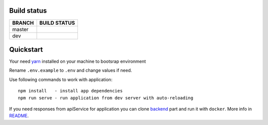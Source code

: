 .. |frontend_master_build| image:: https://circleci.com/gh/ippolab/athena-frontend/tree/master.svg?style=svg
    :target: https://circleci.com/gh/ippolab/athena-frontend/tree/master

.. |frontend_dev_build| image:: https://circleci.com/gh/ippolab/athena-frontend/tree/dev.svg?style=svg
    :target: https://circleci.com/gh/ippoLab/athena-frontend/tree/dev

.. _yarn: https://yarnpkg.com

.. image:: https://img.shields.io/github/license/Naereen/StrapDown.js.svg
   :target: https://github.com/nikelwolf/Athena-frontend/blob/master/LICENSE

Build status
------------


+------------+-------------------------+
|   BRANCH   | BUILD STATUS            |
+============+=========================+
| master     | |frontend_master_build| |
+------------+-------------------------+
| dev        | |frontend_dev_build|    |
+------------+-------------------------+


Quickstart
----------

Your need yarn_ installed on your machine to bootsrap environment

Rename ``.env.example`` to ``.env`` and change values if need.

Use following commands to work with application::

    npm install   - install app dependencies
    npm run serve - run application from dev server with auto-reloading

If you need responses from apiService for application you can clone backend_ part and run it with ``docker``. More info in README_.

.. _backend: https://github.com/ippolab/athena-backend
.. _README: https://github.com/ippolab/athena-backend/blob/dev/README.rst

